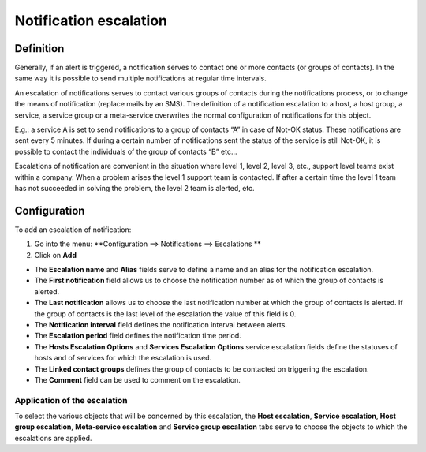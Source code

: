 .. _notifications_escalation:

=======================
Notification escalation
=======================

**********
Definition
**********

Generally, if an alert is triggered, a notification serves to contact one or more contacts (or groups of contacts). In the same way it is possible to send multiple notifications at regular time intervals.

An escalation of notifications serves to contact various groups of contacts during the notifications process, or to change the means of notification (replace mails by an SMS).
The definition of a notification escalation to a host, a host group, a service, a service group or a meta-service overwrites the normal configuration of notifications for this object.

E.g.: a service A is set to send notifications to a group of contacts “A” in case of Not-OK status. These notifications are sent every 5 minutes. If during a certain number of notifications sent the status of the service is still Not-OK, it is possible to contact the individuals of the group of contacts “B” etc...

Escalations of notification are convenient in the situation where level 1, level 2, level 3, etc., support level teams exist within a company. When a problem arises the level 1 support team is contacted. If after a certain time the level 1 team has not succeeded in solving the problem, the level 2 team is alerted, etc.

*************
Configuration
*************

To add an escalation of notification:

1.      Go into the menu: **Configuration ==> Notifications ==> Escalations **
2.      Click on **Add**
 
.. image :: /images/user/configuration/10advanced_configuration/04notificationsescalation.png
      :align: center

*       The **Escalation name** and **Alias** fields serve to define a name and an alias for the notification escalation.
*       The **First notification** field allows us to choose the notification number as of which the group of contacts is alerted.
*       The **Last notification** allows us to choose the last notification number at which the group of contacts is alerted. If the group of contacts is the last level of the escalation the value of this field is 0.
*       The **Notification interval** field defines the notification interval between alerts.
*       The **Escalation period** field defines the notification time period.
*       The **Hosts Escalation Options** and **Services Escalation Options** service escalation fields define the statuses of hosts and of services for which the escalation is used.
*       The **Linked contact groups** defines the group of contacts to be contacted on triggering the escalation.
*       The **Comment** field can be used to comment on the escalation.

Application of the escalation
=============================

To select the various objects that will be concerned by this escalation, the **Host escalation**, **Service escalation**, **Host group escalation**, **Meta-service escalation** and **Service group escalation** tabs serve to choose the objects to which the escalations are applied.
